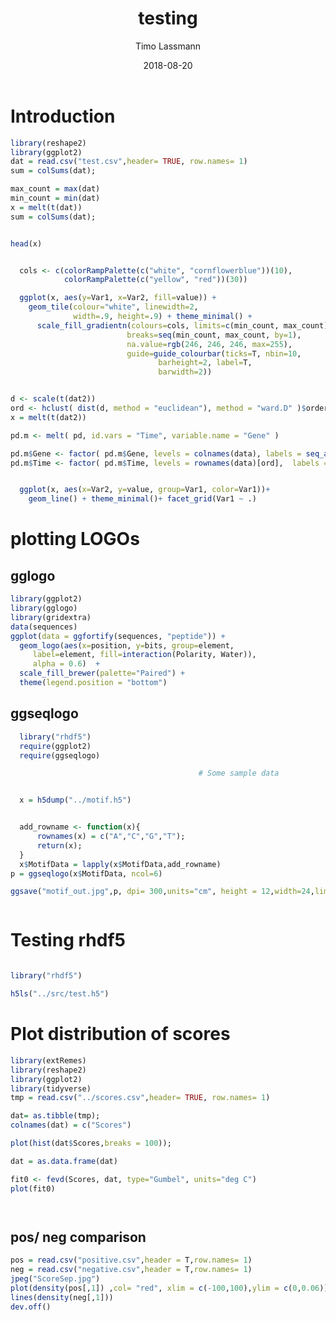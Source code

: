 #+TITLE:  testing 
#+AUTHOR: Timo Lassmann
#+EMAIL:  timo.lassmann@telethonkids.org.au
#+DATE:   2018-08-20
#+LATEX_CLASS: report
#+OPTIONS:  toc:nil
#+OPTIONS: H:4
#+LATEX_CMD: xelatex

* Introduction 
  

#+BEGIN_SRC R :session one :results none
library(reshape2)
library(ggplot2)
dat = read.csv("test.csv",header= TRUE, row.names= 1)
sum = colSums(dat);

max_count = max(dat)
min_count = min(dat)
x = melt(t(dat))
sum = colSums(dat);


head(x)


  cols <- c(colorRampPalette(c("white", "cornflowerblue"))(10),
            colorRampPalette(c("yellow", "red"))(30))

  ggplot(x, aes(y=Var1, x=Var2, fill=value)) + 
    geom_tile(colour="white", linewidth=2, 
              width=.9, height=.9) + theme_minimal() +
      scale_fill_gradientn(colours=cols, limits=c(min_count, max_count),
                          breaks=seq(min_count, max_count, by=1), 
                          na.value=rgb(246, 246, 246, max=255),
                          guide=guide_colourbar(ticks=T, nbin=10,
                                 barheight=2, label=T, 
                                 barwidth=2)) 
#+END_SRC  

#+RESULTS:

#+BEGIN_SRC R :session one

d <- scale(t(dat2))
ord <- hclust( dist(d, method = "euclidean"), method = "ward.D" )$order
x = melt(t(dat2))

pd.m <- melt( pd, id.vars = "Time", variable.name = "Gene" )

pd.m$Gene <- factor( pd.m$Gene, levels = colnames(data), labels = seq_along( colnames(data) ) )
pd.m$Time <- factor( pd.m$Time, levels = rownames(data)[ord],  labels = c("0h", "0.25h", "0.5h","1h","2h","3h","6h","12h","24h","48h") )


  ggplot(x, aes(x=Var2, y=value, group=Var1, color=Var1))+
    geom_line() + theme_minimal()+ facet_grid(Var1 ~ .)

#+END_SRC  

* plotting LOGOs 

** gglogo
#+BEGIN_SRC R :session one 
library(ggplot2)
library(gglogo)
library(gridextra)
data(sequences)
ggplot(data = ggfortify(sequences, "peptide")) +      
  geom_logo(aes(x=position, y=bits, group=element, 
     label=element, fill=interaction(Polarity, Water)),
     alpha = 0.6)  +
  scale_fill_brewer(palette="Paired") +
  theme(legend.position = "bottom")
#+END_SRC


** ggseqlogo

#+BEGIN_SRC R :session one 
  library("rhdf5")
  require(ggplot2)
  require(ggseqlogo)

                                          # Some sample data


  x = h5dump("../motif.h5")


  add_rowname <- function(x){
      rownames(x) = c("A","C","G","T");
      return(x);
  }
  x$MotifData = lapply(x$MotifData,add_rowname)
p = ggseqlogo(x$MotifData, ncol=6)
 
ggsave("motif_out.jpg",p, dpi= 300,units="cm", height = 12,width=24,limitsize = TRUE )


#+END_SRC
#+RESULTS:

* Testing rhdf5 

#+BEGIN_SRC R :session one

library("rhdf5")

h5ls("../src/test.h5")

#+END_SRC

#+RESULTS:
| /MotifData | Motif000001 | H5I_DATASET | FLOAT | x 12 |
| /MotifData | Motif000002 | H5I_DATASET | FLOAT | x 12 |
| /MotifData | Motif000003 | H5I_DATASET | FLOAT | x 11 |
| /MotifData | Motif000004 | H5I_DATASET | FLOAT | x 11 |
| /MotifData | Motif000005 | H5I_DATASET | FLOAT | x 10 |
| /MotifData | Motif000006 | H5I_DATASET | FLOAT | x 10 |
| /MotifData | Motif000007 | H5I_DATASET | FLOAT | x 9  |
| /MotifData | Motif000008 | H5I_DATASET | FLOAT | x 9  |
| /MotifData | Motif000009 | H5I_DATASET | FLOAT | x 9  |
| /MotifData | Motif000010 | H5I_DATASET | FLOAT | x 8  |
| /MotifData | Motif000011 | H5I_DATASET | FLOAT | x 8  |
| /MotifData | Motif000012 | H5I_DATASET | FLOAT | x 8  |
| /MotifData | Motif000013 | H5I_DATASET | FLOAT | x 8  |
| /MotifData | Motif000014 | H5I_DATASET | FLOAT | x 8  |
| /MotifData | Motif000015 | H5I_DATASET | FLOAT | x 8  |
| /MotifData | Motif000016 | H5I_DATASET | FLOAT | x 8  |
| /MotifData | Motif000017 | H5I_DATASET | FLOAT | x 8  |
| /MotifData | Motif000018 | H5I_DATASET | FLOAT | x 8  |
| /MotifData | Motif000019 | H5I_DATASET | FLOAT | x 8  |
| /MotifData | Motif000020 | H5I_DATASET | FLOAT | x 8  |
| /MotifData | Motif000021 | H5I_DATASET | FLOAT | x 8  |
| /MotifData | Motif000022 | H5I_DATASET | FLOAT | x 8  |
| /MotifData | Motif000023 | H5I_DATASET | FLOAT | x 8  |
| /MotifData | Motif000024 | H5I_DATASET | FLOAT | x 8  |
| /MotifData | Motif000025 | H5I_DATASET | FLOAT | x 8  |
| /MotifData | Motif000026 | H5I_DATASET | FLOAT | x 8  |
| /MotifData | Motif000027 | H5I_DATASET | FLOAT | x 8  |
| /MotifData | Motif000028 | H5I_DATASET | FLOAT | x 8  |
| /MotifData | Motif000029 | H5I_DATASET | FLOAT | x 8  |
| /MotifData | Motif000030 | H5I_DATASET | FLOAT | x 8  |
| /MotifData | Motif000031 | H5I_DATASET | FLOAT | x 8  |
| /MotifData | Motif000032 | H5I_DATASET | FLOAT | x 8  |
| /MotifData | Motif000033 | H5I_DATASET | FLOAT | x 8  |
| /MotifData | Motif000034 | H5I_DATASET | FLOAT | x 8  |
| /MotifData | Motif000035 | H5I_DATASET | FLOAT | x 8  |
| /MotifData | Motif000036 | H5I_DATASET | FLOAT | x 8  |

* Plot distribution of scores

#+BEGIN_SRC R :session one :results none 
library(extRemes)
library(reshape2)
library(ggplot2)
library(tidyverse)
tmp = read.csv("../scores.csv",header= TRUE, row.names= 1)

dat= as.tibble(tmp); 
colnames(dat) = c("Scores")

plot(hist(dat$Scores,breaks = 100));

dat = as.data.frame(dat) 

fit0 <- fevd(Scores, dat, type="Gumbel", units="deg C") 
plot(fit0)



#+END_SRC

** pos/ neg comparison 


#+BEGIN_SRC R :session one :results none 
pos = read.csv("positive.csv",header = T,row.names= 1) 
neg = read.csv("negative.csv",header = T,row.names= 1) 
jpeg("ScoreSep.jpg")
plot(density(pos[,1]) ,col= "red", xlim = c(-100,100),ylim = c(0,0.06))
lines(density(neg[,1]))
dev.off()

#+END_SRC
